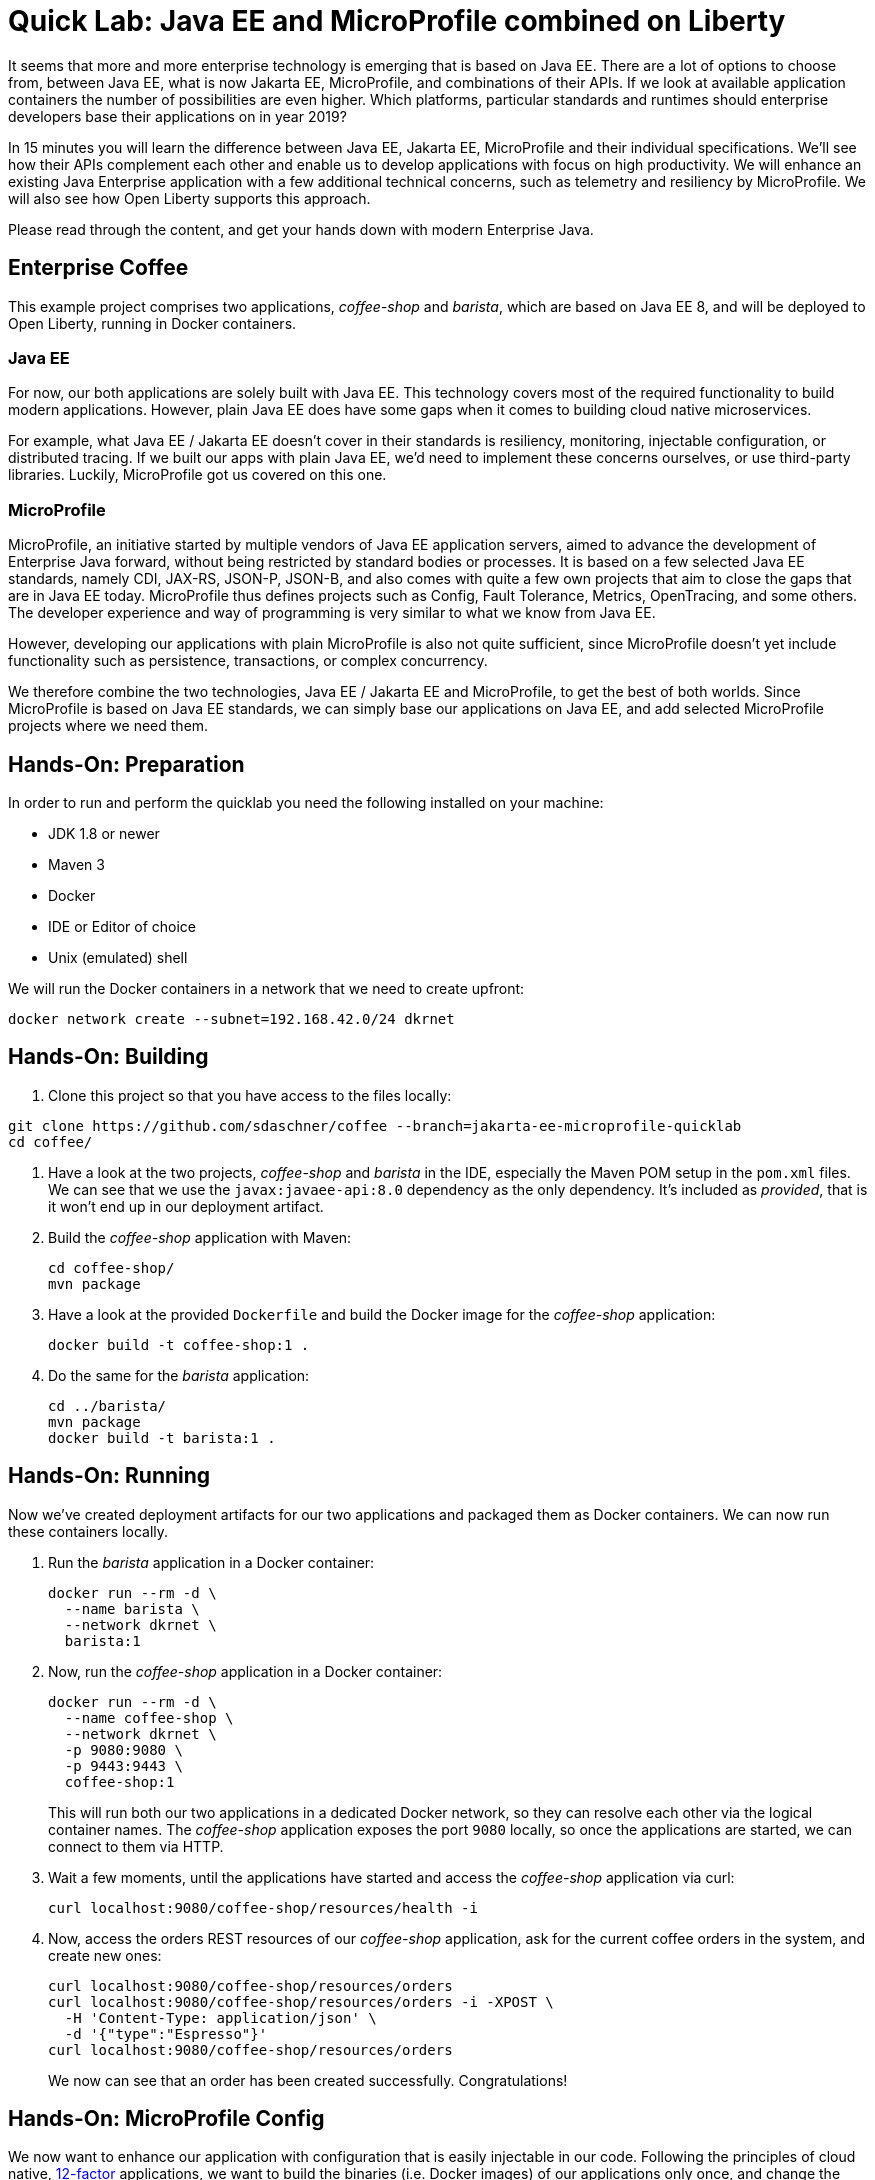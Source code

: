 = Quick Lab: Java EE and MicroProfile combined on Liberty

It seems that more and more enterprise technology is emerging that is based on Java EE.
There are a lot of options to choose from, between Java EE, what is now Jakarta EE, MicroProfile, and combinations of their APIs.
If we look at available application containers the number of possibilities are even higher.
Which platforms, particular standards and runtimes should enterprise developers base their applications on in year 2019?

In 15 minutes you will learn the difference between Java EE, Jakarta EE, MicroProfile and their individual specifications.
We’ll see how their APIs complement each other and enable us to develop applications with focus on high productivity.
We will enhance an existing Java Enterprise application with a few additional technical concerns, such as telemetry and resiliency by MicroProfile.
We will also see how Open Liberty supports this approach.

Please read through the content, and get your hands down with modern Enterprise Java.


== Enterprise Coffee

This example project comprises two applications, _coffee-shop_ and _barista_, which are based on Java EE 8, and will be deployed to Open Liberty, running in Docker containers.

=== Java EE

For now, our both applications are solely built with Java EE.
This technology covers most of the required functionality to build modern applications.
However, plain Java EE does have some gaps when it comes to building cloud native microservices.

For example, what Java EE / Jakarta EE doesn't cover in their standards is resiliency, monitoring, injectable configuration, or distributed tracing.
If we built our apps with plain Java EE, we'd need to implement these concerns ourselves, or use third-party libraries.
Luckily, MicroProfile got us covered on this one.

=== MicroProfile

MicroProfile, an initiative started by multiple vendors of Java EE application servers, aimed to advance the development of Enterprise Java forward, without being restricted by standard bodies or processes.
It is based on a few selected Java EE standards, namely CDI, JAX-RS, JSON-P, JSON-B, and also comes with quite a few own projects that aim to close the gaps that are in Java EE today.
MicroProfile thus defines projects such as Config, Fault Tolerance, Metrics, OpenTracing, and some others.
The developer experience and way of programming is very similar to what we know from Java EE.

However, developing our applications with plain MicroProfile is also not quite sufficient, since MicroProfile doesn't yet include functionality such as persistence, transactions, or complex concurrency.

We therefore combine the two technologies, Java EE / Jakarta EE and MicroProfile, to get the best of both worlds.
Since MicroProfile is based on Java EE standards, we can simply base our applications on Java EE, and add selected MicroProfile projects where we need them.


== Hands-On: Preparation

In order to run and perform the quicklab you need the following installed on your machine:

- JDK 1.8 or newer
- Maven 3
- Docker
- IDE or Editor of choice
- Unix (emulated) shell

We will run the Docker containers in a network that we need to create upfront:

----
docker network create --subnet=192.168.42.0/24 dkrnet
----


== Hands-On: Building

. Clone this project so that you have access to the files locally:
----
git clone https://github.com/sdaschner/coffee --branch=jakarta-ee-microprofile-quicklab
cd coffee/
----

. Have a look at the two projects, _coffee-shop_ and _barista_ in the IDE, especially the Maven POM setup in the `pom.xml` files.
We can see that we use the `javax:javaee-api:8.0` dependency as the only dependency.
It's included as _provided_, that is it won't end up in our deployment artifact.

. Build the _coffee-shop_ application with Maven:
+
----
cd coffee-shop/
mvn package
----

. Have a look at the provided `Dockerfile` and build the Docker image for the _coffee-shop_ application:
+
----
docker build -t coffee-shop:1 .
----

. Do the same for the _barista_ application:
+
----
cd ../barista/
mvn package
docker build -t barista:1 .
----

== Hands-On: Running

Now we've created deployment artifacts for our two applications and packaged them as Docker containers.
We can now run these containers locally.

. Run the _barista_ application in a Docker container:
+
----
docker run --rm -d \
  --name barista \
  --network dkrnet \
  barista:1
----

. Now, run the _coffee-shop_ application in a Docker container:
+
----
docker run --rm -d \
  --name coffee-shop \
  --network dkrnet \
  -p 9080:9080 \
  -p 9443:9443 \
  coffee-shop:1
----
+
This will run both our two applications in a dedicated Docker network, so they can resolve each other via the logical container names.
The _coffee-shop_ application exposes the port `9080` locally, so once the applications are started, we can connect to them via HTTP.

. Wait a few moments, until the applications have started and access the _coffee-shop_ application via curl:
+
----
curl localhost:9080/coffee-shop/resources/health -i
----

. Now, access the orders REST resources of our _coffee-shop_ application, ask for the current coffee orders in the system, and create new ones:
+
----
curl localhost:9080/coffee-shop/resources/orders
curl localhost:9080/coffee-shop/resources/orders -i -XPOST \
  -H 'Content-Type: application/json' \
  -d '{"type":"Espresso"}'
curl localhost:9080/coffee-shop/resources/orders
----
+
We now can see that an order has been created successfully.
Congratulations!


== Hands-On: MicroProfile Config

We now want to enhance our application with configuration that is easily injectable in our code.
Following the principles of cloud native, https://12factor.net/[12-factor^] applications, we want to build the binaries (i.e. Docker images) of our applications only once, and change the configuration from outside the containers, at runtime.
In practice, this usually means to inject environment variables or files into the running instances.

MicroProfile Config enables us to inject configured values into our code with minimal effort.
It ships with multiple default configuration sources, for example for environment variables, that are usable out of the box.

As an example, we want to emit the application server version in the healthcheck resource.

. Add the MicroProfile Config 1.3 as _provided_ dependency to the _coffee-shop_ `pom.xml`:
+
[source,xml]
----
<dependencies>
    ...
    <dependency>
        <groupId>org.eclipse.microprofile.config</groupId>
        <artifactId>microprofile-config-api</artifactId>
        <version>1.3</version>
        <scope>provided</scope>
    </dependency>
</dependencies>
----

. Add the following code snippet into the `HealthResource` class in our _coffee-shop_ application:
+
[source,java]
----
@Inject
@ConfigProperty(name = "version")
String appServerVersion;
----

. Make use of the variable and change the `health()` method to the following:
+
[source,java]
----
@GET
public Response health() {
    return Response.ok("OK")
            .header("Open-Liberty", appServerVersion)
            .build();
}
----

. That's it! Now rebuild our application and its Docker image:
+
----
cd ../coffee-shop/
mvn package
docker build -t coffee-shop:2 .
----

. Now, run the new version of our _coffee-shop_ app:
+
----
docker stop coffee-shop
docker run --rm -d \
  --name coffee-shop \
  --network dkrnet \
  -p 9080:9080 \
  -p 9443:9443 \
  coffee-shop:2
----

. Access the healthcheck resource of the _coffee-shop_ application and see the changes in the HTTP headers:
+
----
curl localhost:9080/coffee-shop/resources/health -i
----

. Stop the application and re-start it with an injected environment variable:
+
----
docker stop coffee-shop
docker run --rm -d \
  --name coffee-shop \
  --network dkrnet \
  -e VERSION=19.0.0.2-think2019 \
  -p 9080:9080 \
  -p 9443:9443 \
  coffee-shop:2
----

. After the application has started, access the healthcheck resource of the _coffee-shop_ application and see the changes in the HTTP headers:
+
----
curl localhost:9080/coffee-shop/resources/health -i
----


== Hands-On: MicroProfile Metrics

MicroProfile Metrics is a project that adds technical or business metrics to our applications.
It ships with an API that can be used to collect and emit metrics in our application.
Besides that, it MicroProfile Metrics specifies that the runtime must emit basic information about the running application via a metrics endpoint.

In order to use MicroProfile Metrics, developers don't have to change anything in their application's code.
They only have to configure the runtime to use MicroProfile Metrics.

. Have a look at the `server.xml` files under `coffee-shop/liberty/`.
The `mpMetrics-1.1` feature enables MicroProfile Metrics in our runtime.
The Open Liberty-specific `monitor-1.0` feature emits further technical metrics through the metrics endpoint.

. Access the _coffee-shop_ metrics endpoint and examine the provided metrics in the Prometheus format:
+
----
curl -k https://admin:adminadmin@localhost:9443/metrics/
----
+
These metrics can be used further, for example in monitoring dashboards.

. Run the monitoring containers (Prometheus and Grafana):
+
----
../docker-run-monitoring.sh
----
+
This will run both a Prometheus and a Grafana instance.

. Use the browser to access the Grafana instance under http://localhost:3000 and log in with user `admin` and password `admin`; you don't have to change the credentials.

. http://localhost:3000/dashboard/import[Import^] a new dashboard and use the https://grafana.com/dashboards/9595[shared Liberty dashboard^] by importing the ID `9595` and selecting the `Prometheus` datasource.
This is a provided dashboard that uses the metrics provided by MicroProfile Metrics and the Open Liberty monitor feature.
Examine the graphs of the created dashboard for the available servlets and server resources.


== Hands-On: MicroProfile Fault Tolerance

MicroProfile Fault Tolerance adds resiliency to our Enterprise Java applications.
It comes with timeout, circuit breaker, retry, and bulkhead functionalities.

Our _coffee-shop_ applications connects to the _barista_ backend.
We want to enhance the HTTP client with a circuit breaker that trips after a few attemps if, for example, the _barista_ backend is not available.

. Add the MicroProfile Fault Tolerance 2.0 as _provided_ dependency to the _coffee-shop_ `pom.xml`:
+
[source,xml]
----
<dependencies>
    ...
    <dependency>
        <groupId>org.eclipse.microprofile.fault-tolerance</groupId>
        <artifactId>microprofile-fault-tolerance-api</artifactId>
        <version>2.0</version>
        <scope>provided</scope>
    </dependency>
</dependencies>
----

. Add the `@CircuitBreaker` annotation to the ``Barista``'s `startCoffeeBrew` method, as follows:
+
[source,java]
----
@CircuitBreaker(requestVolumeThreshold = 5)
public void startCoffeeBrew(CoffeeType type) {
    // ...
}
----
+
This enables a circuit breaker functionality for the annotated method.
Have a look at the available `@CircuitBreaker` parameters such as `requestVolumeThreshold` and their semantics.
They're used to further configure the circuit breaker behavior.

. Rebuild our application and its Docker image:
+
----
mvn package
docker build -t coffee-shop:3 .
----

. Now, run the new version of our _coffee-shop_ app:
+
----
docker stop coffee-shop
docker run --rm -d \
  --name coffee-shop \
  --network dkrnet \
  -p 9080:9080 \
  -p 9443:9443 \
  coffee-shop:3
----

. After the application has started, access the orders resource and create new coffee orders:
+
----
curl localhost:9080/coffee-shop/resources/orders -i -XPOST \
  -H 'Content-Type: application/json' \
  -d '{"type":"Espresso"}'
----

. Now, stop the _barista_ application and, again, try to order new coffee.
+
----
docker stop barista
curl localhost:9080/coffee-shop/resources/orders -i -XPOST \
  -H 'Content-Type: application/json' \
  -d '{"type":"Espresso"}'
----
+
Try to execute the `curl` command multiple times.
After a few failed attempts, the shown error will change to display a `CircuitBreakerOpenException` and respond immediately without connecting to the backend.


== Conclusion

Congratulations!
You've successfully finished this Quick-Lab.
We've enhanced existing Java EE applications with injectable configuration and resiliency using MicroProfile.
For this approach we deployed our applications to a runtime that supports both Java EE and MicroProfile, here Open Liberty.


== Further resources

- https://developer.ibm.com/videos/jakarta-ee-plus-microprofile-on-open-liberty/[Jakarta EE plus MicroProfile on Open Liberty (Video)^]
- https://jakarta.ee[Jakarta EE^]
- https://microprofile.io[MicroProfile^]
- https://openliberty.io[Open Liberty^]


== Hands-On: Clean-up

To clean-up everything that this lab has created, execute the following:

----
docker stop coffee-shop barista grafana prometheus
docker network rm dkrnet
docker rmi coffee-shop:1 coffee-shop:2 coffee-shop:3 barista:1
----
